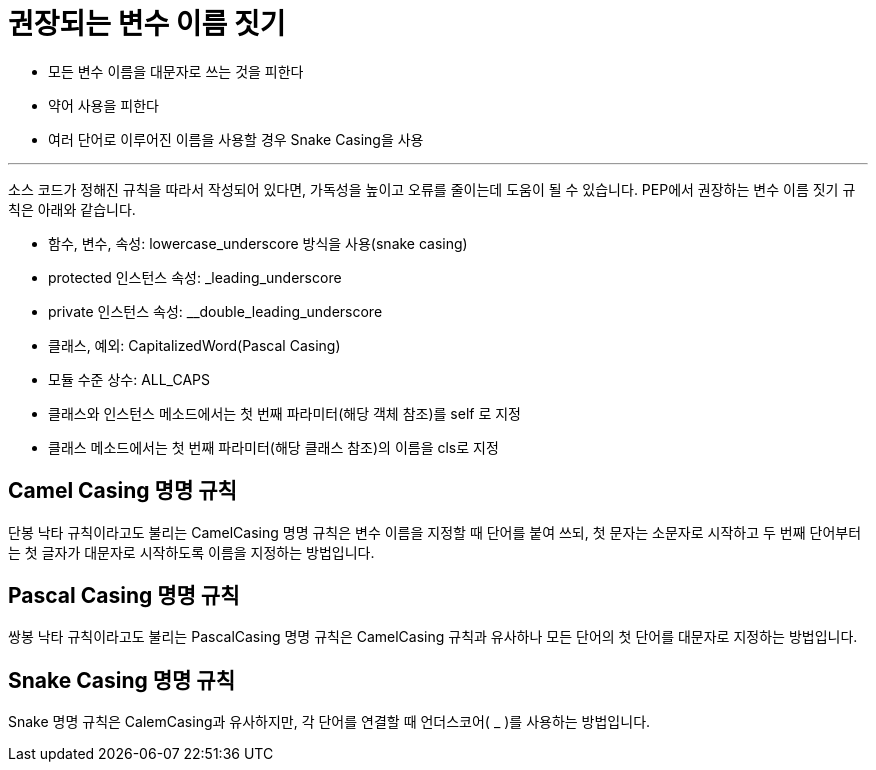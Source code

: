= 권장되는 변수 이름 짓기

* 모든 변수 이름을 대문자로 쓰는 것을 피한다
* 약어 사용을 피한다
* 여러 단어로 이루어진 이름을 사용할 경우 Snake Casing을 사용

---

소스 코드가 정해진 규칙을 따라서 작성되어 있다면, 가독성을 높이고 오류를 줄이는데 도움이 될 수 있습니다. PEP에서 권장하는 변수 이름 짓기 규칙은 아래와 같습니다.

* 함수, 변수, 속성: lowercase_underscore 방식을 사용(snake casing)
* protected 인스턴스 속성: _leading_underscore
* private 인스턴스 속성: __double_leading_underscore
* 클래스, 예외: CapitalizedWord(Pascal Casing)
* 모듈 수준 상수: ALL_CAPS
* 클래스와 인스턴스 메소드에서는 첫 번째 파라미터(해당 객체 참조)를 self 로 지정
* 클래스 메소드에서는 첫 번째 파라미터(해당 클래스 참조)의 이름을 cls로 지정

== Camel Casing 명명 규칙

단봉 낙타 규칙이라고도 불리는 CamelCasing 명명 규칙은 변수 이름을 지정할 때 단어를 붙여 쓰되, 첫 문자는 소문자로 시작하고 두 번째 단어부터는 첫 글자가 대문자로 시작하도록 이름을 지정하는 방법입니다.

== Pascal Casing 명명 규칙

쌍봉 낙타 규칙이라고도 불리는 PascalCasing 명명 규칙은 CamelCasing 규칙과 유사하나 모든 단어의 첫 단어를 대문자로 지정하는 방법입니다.

== Snake Casing 명명 규칙

Snake 명명 규칙은 CalemCasing과 유사하지만, 각 단어를 연결할 때 언더스코어( _ )를 사용하는 방법입니다. 

